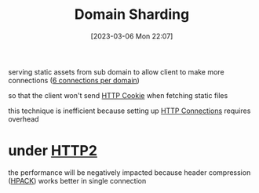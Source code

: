 :PROPERTIES:
:ID:       4fcdae84-c41a-48fc-952a-879e0fbd7a83
:END:
#+title: Domain Sharding
#+category: Domain Sharding
#+date: [2023-03-06 Mon 22:07]
serving static assets from sub domain to allow client to make more connections ([[id:d59914e9-ac63-42f2-8e00-9d22ec9d5e30][6 connections per domain]])

so that the client won't send [[id:3bf3b720-27f1-4fbb-a79b-82c50996b3cc][HTTP Cookie]] when fetching static files

this technique is inefficient because setting up [[id:52476342-9bc4-4996-9aa1-cb6b30991ac9][HTTP Connections]] requires overhead
* under [[id:20a4359e-7cb9-4028-9b9b-610759322ff6][HTTP2]]
the performance will be negatively impacted because header compression ([[id:e50233dd-e821-46b6-a532-22b6d80a4c71][HPACK]]) works better in single connection
